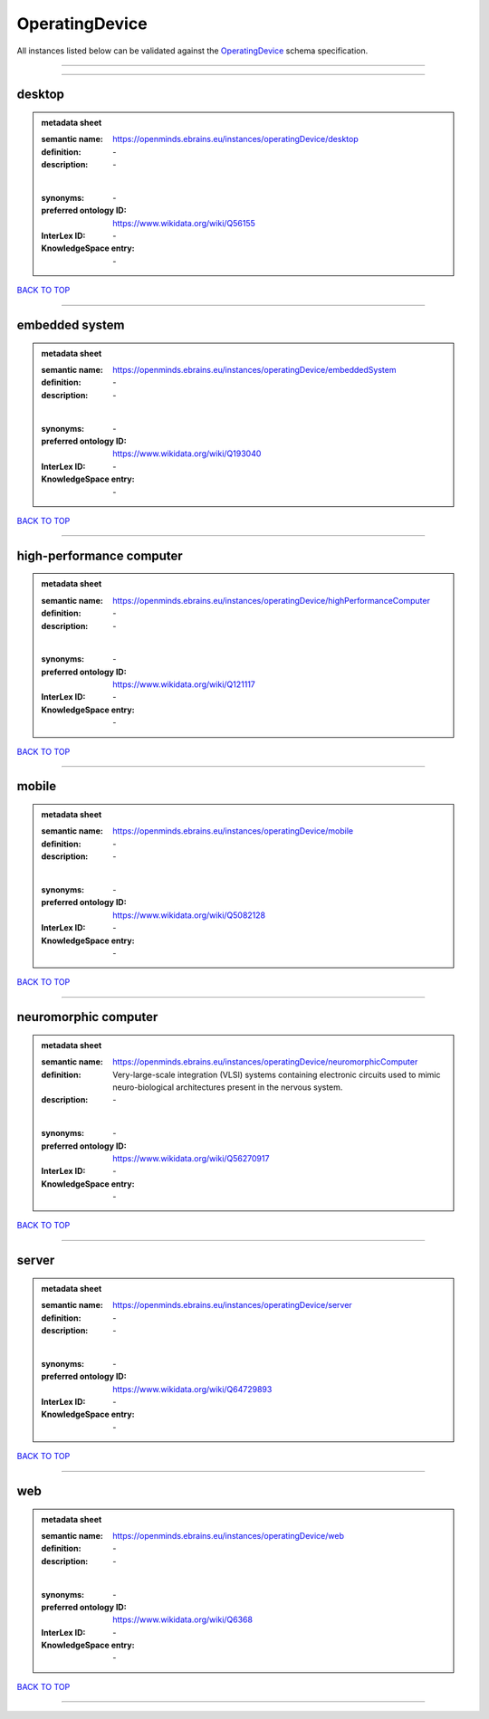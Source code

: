 ###############
OperatingDevice
###############

All instances listed below can be validated against the `OperatingDevice <https://openminds-documentation.readthedocs.io/en/latest/specifications/controlledTerms/operatingDevice.html>`_ schema specification.

------------

------------

desktop
-------

.. admonition:: metadata sheet

   :semantic name: https://openminds.ebrains.eu/instances/operatingDevice/desktop
   :definition: \-
   :description: \-
   |
   :synonyms: \-
   :preferred ontology ID: https://www.wikidata.org/wiki/Q56155
   :InterLex ID: \-
   :KnowledgeSpace entry: \-

`BACK TO TOP <operatingDevice_>`_

------------

embedded system
---------------

.. admonition:: metadata sheet

   :semantic name: https://openminds.ebrains.eu/instances/operatingDevice/embeddedSystem
   :definition: \-
   :description: \-
   |
   :synonyms: \-
   :preferred ontology ID: https://www.wikidata.org/wiki/Q193040
   :InterLex ID: \-
   :KnowledgeSpace entry: \-

`BACK TO TOP <operatingDevice_>`_

------------

high-performance computer
-------------------------

.. admonition:: metadata sheet

   :semantic name: https://openminds.ebrains.eu/instances/operatingDevice/highPerformanceComputer
   :definition: \-
   :description: \-
   |
   :synonyms: \-
   :preferred ontology ID: https://www.wikidata.org/wiki/Q121117
   :InterLex ID: \-
   :KnowledgeSpace entry: \-

`BACK TO TOP <operatingDevice_>`_

------------

mobile
------

.. admonition:: metadata sheet

   :semantic name: https://openminds.ebrains.eu/instances/operatingDevice/mobile
   :definition: \-
   :description: \-
   |
   :synonyms: \-
   :preferred ontology ID: https://www.wikidata.org/wiki/Q5082128
   :InterLex ID: \-
   :KnowledgeSpace entry: \-

`BACK TO TOP <operatingDevice_>`_

------------

neuromorphic computer
---------------------

.. admonition:: metadata sheet

   :semantic name: https://openminds.ebrains.eu/instances/operatingDevice/neuromorphicComputer
   :definition: Very-large-scale integration (VLSI) systems containing electronic circuits used to mimic neuro-biological architectures present in the nervous system.
   :description: \-
   |
   :synonyms: \-
   :preferred ontology ID: https://www.wikidata.org/wiki/Q56270917
   :InterLex ID: \-
   :KnowledgeSpace entry: \-

`BACK TO TOP <operatingDevice_>`_

------------

server
------

.. admonition:: metadata sheet

   :semantic name: https://openminds.ebrains.eu/instances/operatingDevice/server
   :definition: \-
   :description: \-
   |
   :synonyms: \-
   :preferred ontology ID: https://www.wikidata.org/wiki/Q64729893
   :InterLex ID: \-
   :KnowledgeSpace entry: \-

`BACK TO TOP <operatingDevice_>`_

------------

web
---

.. admonition:: metadata sheet

   :semantic name: https://openminds.ebrains.eu/instances/operatingDevice/web
   :definition: \-
   :description: \-
   |
   :synonyms: \-
   :preferred ontology ID: https://www.wikidata.org/wiki/Q6368
   :InterLex ID: \-
   :KnowledgeSpace entry: \-

`BACK TO TOP <operatingDevice_>`_

------------


